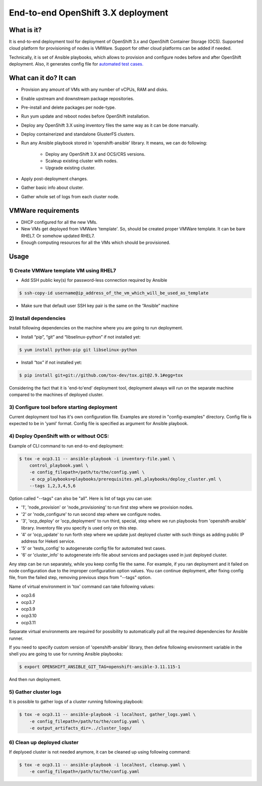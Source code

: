 ===================================
End-to-end OpenShift 3.X deployment
===================================

-----------
What is it?
-----------

It is end-to-end deployment tool for deployment of OpenShift 3.x and
OpenShift Container Storage (OCS).
Supported cloud platform for provisioning of nodes is VMWare. Support for
other cloud platforms can be added if needed.

Technically, it is set of Ansible playbooks, which allows to provision and
configure nodes before and after OpenShift deployment. Also, it generates
config file for 
`automated test cases. <https://github.com/gluster/glusterfs-containers-tests>`__

----------------------
What can it do? It can
----------------------

- Provision any amount of VMs with any number of vCPUs, RAM and disks.
- Enable upstream and downstream package repositories.
- Pre-install and delete packages per node-type.
- Run yum update and reboot nodes before OpenShift installation.
- Deploy any OpenShift 3.X using inventory files the same way as it
  can be done manually.
- Deploy containerized and standalone GlusterFS clusters.
- Run any Ansible playbook stored in 'openshift-ansible' library.
  It means, we can do following:
    * Deploy any OpenShift 3.X and OCS/CRS versions.
    * Scaleup existing cluster with nodes.
    * Upgrade existing cluster.
- Apply post-deployment changes.
- Gather basic info about cluster.
- Gather whole set of logs from each cluster node.
  
-------------------
VMWare requirements
-------------------

- DHCP configured for all the new VMs.

- New VMs get deployed from VMWare 'template'. So, should be created proper
  VMWare template. It can be bare RHEL7. Or somehow updated RHEL7.

- Enough computing resources for all the VMs which should be provisioned.

-----
Usage
-----

1) Create VMWare template VM using RHEL7
----------------------------------------

- Add SSH public key(s) for password-less connection required by Ansible

.. code-block:: console

    $ ssh-copy-id username@ip_address_of_the_vm_which_will_be_used_as_template

- Make sure that default user SSH key pair is the same on the “Ansible” machine

2) Install dependencies
-----------------------

Install following dependencies on the machine where you are going to run
deployment.

- Install “pip”, “git” and “libselinux-python” if not installed yet:

.. code-block:: console

    $ yum install python-pip git libselinux-python

- Install “tox” if not installed yet:

.. code-block:: console

    $ pip install git+git://github.com/tox-dev/tox.git@2.9.1#egg=tox

Considering the fact that it is 'end-to'end' deployment tool,
deployment always will run on the separate machine compared to the machines
of deployed cluster.

3) Configure tool before starting deployment
--------------------------------------------

Current deployment tool has it's own configuration file. Examples are stored in
"config-examples" directory. Config file is expected to be in 'yaml' format.
Config file is specified as argument for Ansible playbook.

4) Deploy OpenShift with or without OCS:
----------------------------------------

Example of CLI command to run end-to-end deployment:

.. code-block:: console

    $ tox -e ocp3.11 -- ansible-playbook -i inventory-file.yaml \
        control_playbook.yaml \
        -e config_filepath=/path/to/the/config.yaml \
        -e ocp_playbooks=playbooks/prerequisites.yml,playbooks/deploy_cluster.yml \
        --tags 1,2,3,4,5,6

Option called "--tags" can also be "all". Here is list of tags you can use:

- '1', 'node_provision' or 'node_provisioning' to run first step where we
  provision nodes.
- '2' or 'node_configure' to run second step where we configure nodes.
- '3', 'ocp_deploy' or 'ocp_deployment' to run third, special, step
  where we run playbooks from 'openshift-ansible' library. Inventory file you
  specify is used only on this step.
- '4' or 'ocp_update' to run forth step where we update just deployed cluster
  with such things as adding public IP address for Heketi service.
- '5' or 'tests_config' to autogenerate config file for automated test cases.
- '6' or 'cluster_info' to autogenerate info file about services and packages
  used in just deployed cluster.

Any step can be run separately, while you keep config file the same.
For example, if you ran deployment and it failed on node configuration due to
the improper configuration option values. You can continue deployment, after
fixing config file, from the failed step, removing previous steps from "--tags"
option.

Name of virtual environment in 'tox' command can take following values:

- ocp3.6
- ocp3.7
- ocp3.9
- ocp3.10
- ocp3.11

Separate virtual environments are required for possibility to automatically
pull all the required dependencies for Ansible runner.

If you need to specify custom version of 'openshift-ansible' library, then
define following environment variable in the shell you are going to use for
running Ansible playbooks:

.. code-block:: console

    $ export OPENSHIFT_ANSIBLE_GIT_TAG=openshift-ansible-3.11.115-1

And then run deployment.

5) Gather cluster logs
----------------------

It is possible to gather logs of a cluster running following playbook:

.. code-block:: console

    $ tox -e ocp3.11 -- ansible-playbook -i localhost, gather_logs.yaml \
        -e config_filepath=/path/to/the/config.yaml \
        -e output_artifacts_dir=../cluster_logs/

6) Clean up deployed cluster
----------------------------

If deplyoed cluster is not needed anymore, it can be cleaned up using following
command:

.. code-block:: console

    $ tox -e ocp3.11 -- ansible-playbook -i localhost, cleanup.yaml \
        -e config_filepath=/path/to/the/config.yaml

